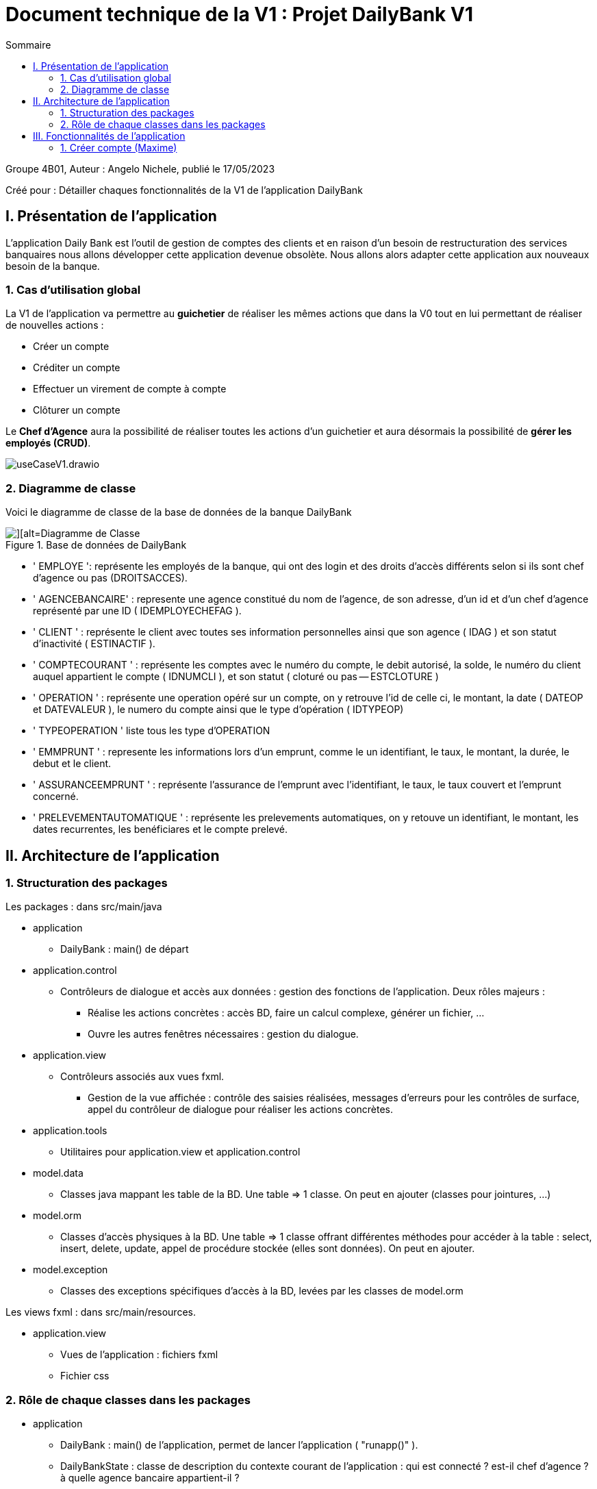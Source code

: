 = Document technique de la V1 : Projet DailyBank V1
:toc:
:toc-title: Sommaire

:Entreprise: DailyBank
:Equipe:  

.Groupe 4B01, Auteur : Angelo Nichele, publié le 17/05/2023
Créé pour : Détailler chaques fonctionnalités de la V1 de l'application DailyBank

 



== I. Présentation de l'application
[.text-justify]

L’application Daily Bank est l’outil de gestion de comptes des clients et en raison d’un besoin de restructuration des services banquaires nous allons développer cette application devenue obsolète. Nous allons alors adapter cette application aux nouveaux besoin de la banque.


=== 1. Cas d'utilisation global
[.text-justify]

La V1 de l'application va permettre au *guichetier* de réaliser les mêmes actions que dans la V0 tout en lui permettant de réaliser de nouvelles actions :

* Créer un compte
* Créditer un compte
* Effectuer un virement de compte à compte
* Clôturer un compte

Le *Chef d'Agence* aura la possibilité de réaliser toutes les actions d'un guichetier et aura désormais la possibilité de *gérer les employés (CRUD)*.

image::useCaseV1.drawio.svg[]

=== 2. Diagramme de classe
[.text-justify]

Voici le diagramme de classe de la base de données de la banque DailyBank

image::dc-initialv1.svg[][alt=Diagramme de Classe, title=Base de données de DailyBank]

* ' EMPLOYE ': représente les employés de la banque, qui ont des login et des droits d'accès différents selon si ils sont chef d'agence ou pas (DROITSACCES).
* ' AGENCEBANCAIRE' : represente une agence constitué du nom de l'agence, de son adresse, d'un id et d'un chef d'agence représenté par une ID ( IDEMPLOYECHEFAG ).
* ' CLIENT ' : représente le client avec toutes ses information personnelles ainsi que son agence ( IDAG ) et son statut d'inactivité ( ESTINACTIF ).
* ' COMPTECOURANT ' : représente les comptes avec le numéro du compte, le debit autorisé, la solde, le numéro du client auquel appartient le compte ( IDNUMCLI ), et son statut ( cloturé ou pas -- ESTCLOTURE )
* ' OPERATION ' : représente une operation opéré sur un compte, on y retrouve l'id de celle ci, le montant, la date ( DATEOP et DATEVALEUR ), le numero du compte ainsi que le type d'opération ( IDTYPEOP) 
* ' TYPEOPERATION ' liste tous les type d'OPERATION 
* ' EMMPRUNT ' : represente les informations lors d'un emprunt, comme le un identifiant, le taux, le montant, la durée, le debut et le client.
* ' ASSURANCEEMPRUNT ' : représente l'assurance de l'emprunt avec l'identifiant, le taux, le taux couvert et l'emprunt concerné.
* ' PRELEVEMENTAUTOMATIQUE ' : représente les prelevements automatiques, on y retouve un identifiant, le montant, les dates recurrentes, les benéficiares et le compte prelevé.


== II. Architecture de l'application

=== 1. Structuration des packages
[.text-justify]

Les packages : dans src/main/java

*** application

  ** DailyBank : main() de départ

*** application.control

  ** Contrôleurs de dialogue et accès aux données : gestion des fonctions de l’application. Deux rôles majeurs :

    * Réalise les actions concrètes : accès BD, faire un calcul complexe, générer un fichier, …​

    * Ouvre les autres fenêtres nécessaires : gestion du dialogue.

*** application.view

   ** Contrôleurs associés aux vues fxml.

    * Gestion de la vue affichée : contrôle des saisies réalisées, messages d’erreurs pour les contrôles de surface, appel du contrôleur de dialogue pour réaliser les actions concrètes.

*** application.tools

  ** Utilitaires pour application.view et application.control

*** model.data

  ** Classes java mappant les table de la BD. Une table ⇒ 1 classe. On peut en ajouter (classes pour jointures, …​)

*** model.orm

  ** Classes d’accès physiques à la BD. Une table ⇒ 1 classe offrant différentes méthodes pour accéder à la table : select, insert, delete, update, appel de procédure stockée (elles sont données). On peut en ajouter.

*** model.exception

  ** Classes des exceptions spécifiques d’accès à la BD, levées par les classes de model.orm

Les views fxml : dans src/main/resources.

*** application.view

  ** Vues de l’application : fichiers fxml

  ** Fichier css

=== 2. Rôle de chaque classes dans les packages

*** application

** DailyBank : main() de l’application, permet de lancer l'application ( "runapp()" ).

** DailyBankState : classe de description du contexte courant de l’application : qui est connecté ? est-il chef d’agence ? à quelle agence bancaire appartient-il ?

*** application.control

** Une classe par fenêtre dite contrôleur de dialogue. Exemple LoginDialog

** Rôles de chaque classe :

* A la création : i) construit le Stage java FX de la fenêtre, ii) charge le fichier fxml de la vue et son contrôleur

* Offre une méthode de démarrage du Dialogue, du type doNomClasseControlDialog(...). Exemple doLoginDialog()

* Offre des méthodes d’accès aux données, disponibles pour son contrôleur de vue

* Offre des méthodes d’activation d’autres fenêtres, disponibles pour son contrôleur de vue

* Peut offrir des méthodes de calcul ou autre (accès à des fichiers, …​), disponibles pour son contrôleur de vue

*** application.view

** Une classe par fenêtre dite contrôleur de vue ET un fichier fxml associé. Exemple LoginDialogController et logindialog.fxml

** Un objet d’une telle classe ne connaît de l’application que son contrôleur de dialogue (de application.control)

** Rôles de chaque classe :

* Offre une méthode initContext(...) pour être initialisée. Appelée par le contrôleur de dialogue

* Offre une méthode displayDialog(...) pour afficher la fenêtre. Appelée par le contrôleur de dialogue

* Gère toutes les réactions aux interactions : saisies, boutons, …​

* Met à jour l’interface lorsque de besoin : griser des boutons, remplir des champs, …​

* Effectue tous les contrôles de surface au niveau de la saisie : valeurs remplies, nombres < 0, …​

* Appelle son contrôleur de vue si besoin d’accéder à des données

* Appelle son contrôleur de vue si besoin de lancer une autre fonction (fenêtre) de l’application

*** model.data

** Classes java mappant les table de la BD.

* Une table ⇒ 1 classe. On peut en ajouter (classes pour jointures, …​)

** Servent à échanger les donnes entre model.orm et application.control

** Ces classes ne définissent aucune méthode qui "fait quelque chose" (calcul, …​). Les attributs sont public et une seule méthode toString (). Chaque attribut est un champ de la table.

** Ces classes ne contiennent que les champs de la BD que l’on souhaite remonter vers l’application.

*** model.orm

** Classes d’accès physiques à la BD.

** Une table ⇒ 1 classe offrant différentes méthodes pour accéder à la table : select, insert, delete, update, appel de procédure stockée (elles sont données). On peut en ajouter.

** Chaque classe : effectue une requête SQL, presque la requête qu’on ferait au clavier envoyée au serveur sous forme de String. Ensuite elle emballe le résultat en java (objets de model.data, ArrayList, …​).

A part :

** model.exception : pour ne pas mélanger classes de code et classes d’exception

* A voir sur le code lorsque de besoin.

** application.tools : pour isoler des classes utilisées à plusieurs endroits et qui sont utilitaires par rapport aux objectifs de l’application.

*  A voir sur le code lorsque de besoin


== III. Fonctionnalités de l'application
=== 1. Créer compte (Maxime)
==== A. Use Case réalisé
image::InkedUSE_CASE_CréerCompte.jpg[][alt=Use Case créer compte courant, title=Use Case de créer compte]

 
Cette fonctionnalité permet aux guichetiers et aux chefs d'agence de créer un nouveau compte courant pour un client de l'agence. 

==== B. Partie du diagramme de données nécessaire

Pour pouvoir accéder à la liste des comptes d'un client, et donc de pouvoir en créer,
nous avons besoin, avant cela, d'accéder à un client de la base de données.

image::Diagramme-classe_CréerCompte.jpg[][alt=Diagramme de classe créer compte courant, title=Les deux classes nécessaires pour créer un compte]

Les deux seuls champs que l'on peut remplir sont, _débitAutorisé_ et _solde_.

==== C. Classes impliquées dans la fonctionnalité CréerCompte

** application.control/Access-BD-CompteCourant.java (_creerCompte()_) : Cette fonction permet de faire le lien entre la base de données et la classe _ComptesManagement.java_. Cette fonction se connecte donc à la base de données et y ajoute le compte créé.


** application.control/ComptesManagement.java (_creerNouveauCompte()_) : Elle permet de gérer la fenêtre de création d'un compte client, c'est-à-dire,
créer un nouveau compte, l'ajoute à la _ListeView_ afin d'être visible dans la liste des comptes du client. Puis envoie le compte
à la classe _Access-BD-CompteCourant.java_ afin de le sauvegarder dans la base de données.

** application.control/ComptesManagementController.java (_doNouveauCompte()_) : Elle permet de gérer la vue FXML de la création de compte (_compteeditorpane.fxml_). Et d'ajouter le compte à la fenêtre de la liste des comptes (_comptemanagement.fxml_).

** application.control/ComptesEditorPane.java : Elle permet de générer la page de gestion d'un compte ( le créer, le modifier, voir les opérations ).

** application.control/ComptesEditorPaneController (_displayDialog()_).java : Elle permet de créer la fenêtre selon le mode choisi (Créer/Modifier/Supprimer)

==== D. Diagramme de séquence de la fonctionnalité CréerCompte

image::Image_Diagramme-séquence_CréerCompte.jpg[][alt=Diagramme de séquence créer compte courant, title=Diagramme de séquence de CréerCompte]




